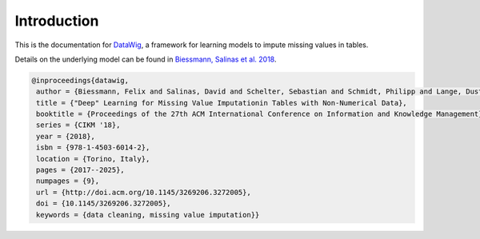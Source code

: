 Introduction
============

This is the documentation for `DataWig`_, a framework for learning models to impute missing values in tables.

Details on the underlying model can be found in `Biessmann, Salinas et al. 2018`_.

.. code-block:: bibtex

    @inproceedings{datawig,
     author = {Biessmann, Felix and Salinas, David and Schelter, Sebastian and Schmidt, Philipp and Lange, Dustin},
     title = {"Deep" Learning for Missing Value Imputationin Tables with Non-Numerical Data},
     booktitle = {Proceedings of the 27th ACM International Conference on Information and Knowledge Management},
     series = {CIKM '18},
     year = {2018},
     isbn = {978-1-4503-6014-2},
     location = {Torino, Italy},
     pages = {2017--2025},
     numpages = {9},
     url = {http://doi.acm.org/10.1145/3269206.3272005},
     doi = {10.1145/3269206.3272005},
     keywords = {data cleaning, missing value imputation}}

.. _`DataWig`: https://github.com/awslabs/datawig
.. _`Biessmann, Salinas et al. 2018`: https://dl.acm.org/citation.cfm?id=3272005